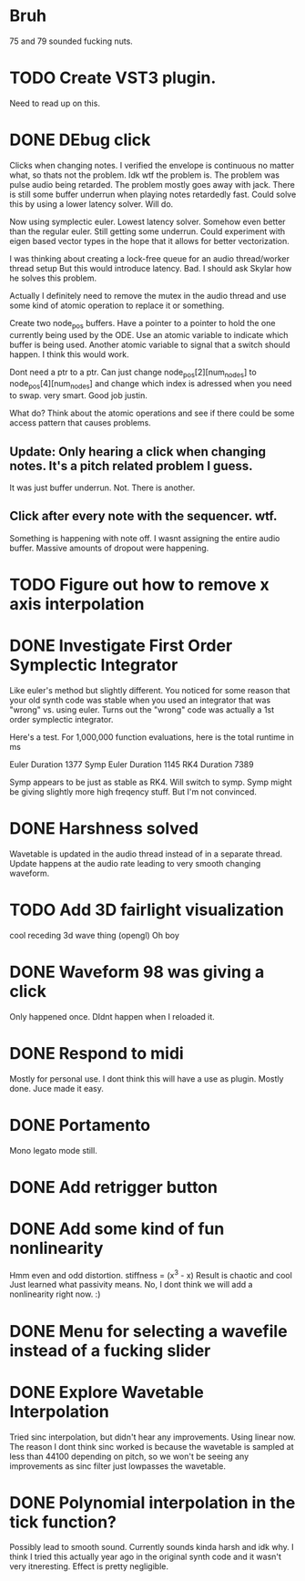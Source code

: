 


* Bruh
  75 and 79 sounded fucking nuts.

* TODO Create VST3 plugin.
  Need to read up on this.
* DONE DEbug click
  Clicks when changing notes.
  I verified the envelope is continuous no matter what, so thats not the problem.
  Idk wtf the problem is.
  The problem was pulse audio being retarded.
  The problem mostly goes away with jack.
  There is still some buffer underrun when playing notes retardedly fast.
  Could solve this by using a lower latency solver.
  Will do.
  
  Now using symplectic euler. Lowest latency solver. Somehow even better than the regular euler.
  Still getting some underrun.
  Could experiment with eigen based vector types in the hope that
  it allows for better vectorization.
  
  I was thinking about creating a lock-free queue for an audio thread/worker thread setup
  But this would introduce latency. Bad. I should ask Skylar how he solves this problem.
  
  Actually I definitely need to remove the mutex in the
  audio thread and use some kind of atomic operation
  to replace it or something.
  
  Create two node_pos buffers. Have a pointer to a pointer to hold the one
  currently being used by the ODE. Use an atomic variable to indicate which 
  buffer is being used. Another atomic variable to signal that a switch should happen.
  I think this would work.
  
  Dont need a ptr to a ptr. Can just change node_pos[2][num_nodes] to node_pos[4][num_nodes]
  and change which index is adressed when you need to swap. very smart. Good job justin.
  
  What do? Think about the atomic operations and see if there could be some access pattern
  that causes problems.
  
** Update: Only hearing a click when changing notes. It's a pitch related problem I guess.
   
   It was just buffer underrun.
   Not. There is another.

** Click after every note with the sequencer. wtf.
   Something is happening with note off.
   I wasnt assigning the entire audio buffer. Massive amounts of dropout were happening.

* TODO Figure out how to remove x axis interpolation

* DONE Investigate First Order Symplectic Integrator
  Like euler's method but slightly different.
  You noticed for some reason that your old synth code was stable
  when you used an integrator that was "wrong" vs. using euler.
  Turns out the "wrong" code was actually a 1st order symplectic integrator.
  
  Here's a test. For 1,000,000 function evaluations, here is the total runtime in ms
  
  Euler Duration 1377
  Symp Euler Duration 1145
  RK4 Duration 7389
  
  Symp appears to be just as stable as RK4. Will switch to symp.
  Symp might be giving slightly more high freqency stuff. But I'm not convinced.

* DONE Harshness solved
  Wavetable is updated in the audio thread instead of in a separate thread.
  Update happens at the audio rate leading to very smooth changing waveform.
  
* TODO Add 3D fairlight visualization
  cool receding 3d wave thing (opengl)
  Oh boy

* DONE Waveform 98 was giving a click
  Only happened once. DIdnt happen when I reloaded it.
* DONE Respond to midi
  Mostly for personal use. I dont think this will have a use as plugin. 
  Mostly done. Juce made it easy.
  
* DONE Portamento
  Mono legato mode still.
  
* DONE Add retrigger button
* DONE Add some kind of fun nonlinearity
  Hmm even and odd distortion.
  stiffness = (x^3 - x)
  Result is chaotic and cool
  Just learned what passivity means.
  No, I dont think we will add a nonlinearity right now. :)

* DONE Menu for selecting a wavefile instead of a fucking slider
  

* DONE Explore Wavetable Interpolation
  Tried sinc interpolation, but didn't hear any improvements.
  Using linear now. The reason I dont think sinc worked is because 
  the wavetable is sampled at less than 44100 depending on pitch,
  so we won't be seeing any improvements as sinc filter just lowpasses
  the wavetable.
* DONE Polynomial interpolation in the tick function?
  Possibly lead to smooth sound. Currently sounds kinda harsh and idk why.
  I think I tried this actually year ago in the original synth code and it wasn't very itneresting.
  Effect is pretty negligible.

  
